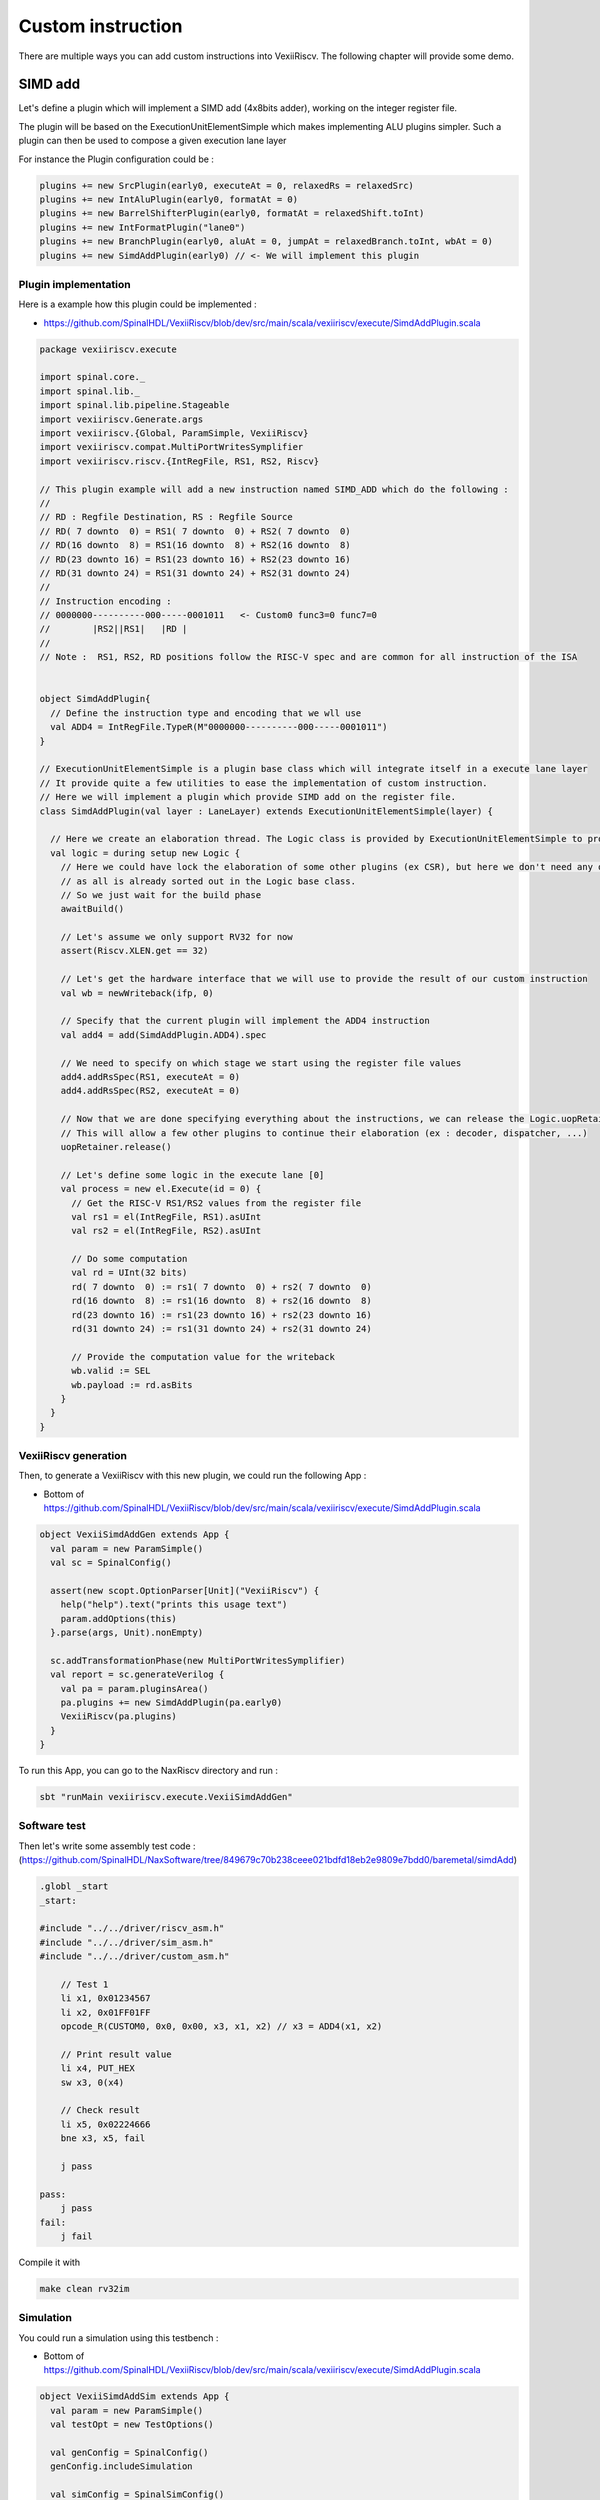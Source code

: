 Custom instruction
==================

There are multiple ways you can add custom instructions into VexiiRiscv. The following chapter will provide some demo.

SIMD add
--------

Let's define a plugin which will implement a SIMD add (4x8bits adder), working on the integer register file.

The plugin will be based on the ExecutionUnitElementSimple which makes implementing ALU plugins simpler. Such a plugin can then be used to compose a given execution lane layer

For instance the Plugin configuration could be :

.. code:: scala

    plugins += new SrcPlugin(early0, executeAt = 0, relaxedRs = relaxedSrc)
    plugins += new IntAluPlugin(early0, formatAt = 0)
    plugins += new BarrelShifterPlugin(early0, formatAt = relaxedShift.toInt)
    plugins += new IntFormatPlugin("lane0")
    plugins += new BranchPlugin(early0, aluAt = 0, jumpAt = relaxedBranch.toInt, wbAt = 0)
    plugins += new SimdAddPlugin(early0) // <- We will implement this plugin

.. _custom_plugin_impl:

Plugin implementation
^^^^^^^^^^^^^^^^^^^^^

Here is a example how this plugin could be implemented :

- https://github.com/SpinalHDL/VexiiRiscv/blob/dev/src/main/scala/vexiiriscv/execute/SimdAddPlugin.scala

.. code:: scala

    package vexiiriscv.execute

    import spinal.core._
    import spinal.lib._
    import spinal.lib.pipeline.Stageable
    import vexiiriscv.Generate.args
    import vexiiriscv.{Global, ParamSimple, VexiiRiscv}
    import vexiiriscv.compat.MultiPortWritesSymplifier
    import vexiiriscv.riscv.{IntRegFile, RS1, RS2, Riscv}

    // This plugin example will add a new instruction named SIMD_ADD which do the following :
    //
    // RD : Regfile Destination, RS : Regfile Source
    // RD( 7 downto  0) = RS1( 7 downto  0) + RS2( 7 downto  0)
    // RD(16 downto  8) = RS1(16 downto  8) + RS2(16 downto  8)
    // RD(23 downto 16) = RS1(23 downto 16) + RS2(23 downto 16)
    // RD(31 downto 24) = RS1(31 downto 24) + RS2(31 downto 24)
    //
    // Instruction encoding :
    // 0000000----------000-----0001011   <- Custom0 func3=0 func7=0
    //        |RS2||RS1|   |RD |
    //
    // Note :  RS1, RS2, RD positions follow the RISC-V spec and are common for all instruction of the ISA


    object SimdAddPlugin{
      // Define the instruction type and encoding that we wll use
      val ADD4 = IntRegFile.TypeR(M"0000000----------000-----0001011")
    }

    // ExecutionUnitElementSimple is a plugin base class which will integrate itself in a execute lane layer
    // It provide quite a few utilities to ease the implementation of custom instruction.
    // Here we will implement a plugin which provide SIMD add on the register file.
    class SimdAddPlugin(val layer : LaneLayer) extends ExecutionUnitElementSimple(layer) {

      // Here we create an elaboration thread. The Logic class is provided by ExecutionUnitElementSimple to provide functionalities
      val logic = during setup new Logic {
        // Here we could have lock the elaboration of some other plugins (ex CSR), but here we don't need any of that
        // as all is already sorted out in the Logic base class.
        // So we just wait for the build phase
        awaitBuild()

        // Let's assume we only support RV32 for now
        assert(Riscv.XLEN.get == 32)

        // Let's get the hardware interface that we will use to provide the result of our custom instruction
        val wb = newWriteback(ifp, 0)

        // Specify that the current plugin will implement the ADD4 instruction
        val add4 = add(SimdAddPlugin.ADD4).spec

        // We need to specify on which stage we start using the register file values
        add4.addRsSpec(RS1, executeAt = 0)
        add4.addRsSpec(RS2, executeAt = 0)

        // Now that we are done specifying everything about the instructions, we can release the Logic.uopRetainer
        // This will allow a few other plugins to continue their elaboration (ex : decoder, dispatcher, ...)
        uopRetainer.release()

        // Let's define some logic in the execute lane [0]
        val process = new el.Execute(id = 0) {
          // Get the RISC-V RS1/RS2 values from the register file
          val rs1 = el(IntRegFile, RS1).asUInt
          val rs2 = el(IntRegFile, RS2).asUInt

          // Do some computation
          val rd = UInt(32 bits)
          rd( 7 downto  0) := rs1( 7 downto  0) + rs2( 7 downto  0)
          rd(16 downto  8) := rs1(16 downto  8) + rs2(16 downto  8)
          rd(23 downto 16) := rs1(23 downto 16) + rs2(23 downto 16)
          rd(31 downto 24) := rs1(31 downto 24) + rs2(31 downto 24)

          // Provide the computation value for the writeback
          wb.valid := SEL
          wb.payload := rd.asBits
        }
      }
    }


VexiiRiscv generation
^^^^^^^^^^^^^^^^^^^^^

Then, to generate a VexiiRiscv with this new plugin, we could run the following App :

- Bottom of https://github.com/SpinalHDL/VexiiRiscv/blob/dev/src/main/scala/vexiiriscv/execute/SimdAddPlugin.scala

.. code:: scala

    object VexiiSimdAddGen extends App {
      val param = new ParamSimple()
      val sc = SpinalConfig()

      assert(new scopt.OptionParser[Unit]("VexiiRiscv") {
        help("help").text("prints this usage text")
        param.addOptions(this)
      }.parse(args, Unit).nonEmpty)

      sc.addTransformationPhase(new MultiPortWritesSymplifier)
      val report = sc.generateVerilog {
        val pa = param.pluginsArea()
        pa.plugins += new SimdAddPlugin(pa.early0)
        VexiiRiscv(pa.plugins)
      }
    }


To run this App, you can go to the NaxRiscv directory and run :

.. code:: shell

    sbt "runMain vexiiriscv.execute.VexiiSimdAddGen"

Software test
^^^^^^^^^^^^^

Then let's write some assembly test code : (https://github.com/SpinalHDL/NaxSoftware/tree/849679c70b238ceee021bdfd18eb2e9809e7bdd0/baremetal/simdAdd)

.. code:: shell

    .globl _start
    _start:

    #include "../../driver/riscv_asm.h"
    #include "../../driver/sim_asm.h"
    #include "../../driver/custom_asm.h"

        // Test 1
        li x1, 0x01234567
        li x2, 0x01FF01FF
        opcode_R(CUSTOM0, 0x0, 0x00, x3, x1, x2) // x3 = ADD4(x1, x2)

        // Print result value
        li x4, PUT_HEX
        sw x3, 0(x4)

        // Check result
        li x5, 0x02224666
        bne x3, x5, fail

        j pass

    pass:
        j pass
    fail:
        j fail

Compile it with

.. code:: shell

    make clean rv32im

Simulation
^^^^^^^^^^

You could run a simulation using this testbench :

- Bottom of https://github.com/SpinalHDL/VexiiRiscv/blob/dev/src/main/scala/vexiiriscv/execute/SimdAddPlugin.scala

.. code:: scala

    object VexiiSimdAddSim extends App {
      val param = new ParamSimple()
      val testOpt = new TestOptions()

      val genConfig = SpinalConfig()
      genConfig.includeSimulation

      val simConfig = SpinalSimConfig()
      simConfig.withFstWave
      simConfig.withTestFolder
      simConfig.withConfig(genConfig)

      assert(new scopt.OptionParser[Unit]("VexiiRiscv") {
        help("help").text("prints this usage text")
        testOpt.addOptions(this)
        param.addOptions(this)
      }.parse(args, Unit).nonEmpty)

      println(s"With Vexiiriscv parm :\n - ${param.getName()}")
      val compiled = simConfig.compile {
        val pa = param.pluginsArea()
        pa.plugins += new SimdAddPlugin(pa.early0)
        VexiiRiscv(pa.plugins)
      }
      testOpt.test(compiled)
    }

Which can be run with :

.. code:: shell

    sbt "runMain vexiiriscv.execute.VexiiSimdAddSim --load-elf ext/NaxSoftware/baremetal/simdAdd/build/rv32ima/simdAdd.elf --trace-all --no-rvls-check"


Which will output the value 02224666 in the shell and show traces in simWorkspace/VexiiRiscv/test :D

Note that --no-rvls-check is required as spike do not implement that custom simdAdd.

Conclusion
^^^^^^^^^^

So overall this example didn't introduce how to specify some additional decoding, nor how to define multi-cycle ALU. (TODO).
But you can take a look in the IntAluPlugin, ShiftPlugin, DivPlugin, MulPlugin and BranchPlugin which are doing those things using the same ExecutionUnitElementSimple base class.


